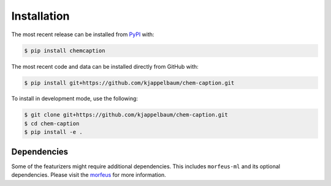 Installation
============
The most recent release can be installed from
`PyPI <https://pypi.org/project/chemcaption>`_ with:

.. code-block:: shell

    $ pip install chemcaption

The most recent code and data can be installed directly from GitHub with:

.. code-block:: shell

    $ pip install git+https://github.com/kjappelbaum/chem-caption.git

To install in development mode, use the following:

.. code-block:: shell

    $ git clone git+https://github.com/kjappelbaum/chem-caption.git
    $ cd chem-caption
    $ pip install -e .

Dependencies
-------------

Some of the featurizers might require additional dependencies. This includes ``morfeus-ml`` and
its optional dependencies. Please visit the `morfeus`_ for more information.

.. _morfeus: https://digital-chemistry-laboratory.github.io/morfeus/installation.html
